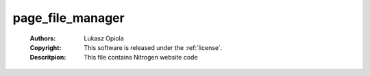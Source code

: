 .. _page_file_manager:

page_file_manager
=================

	:Authors: Lukasz Opiola
	:Copyright: This software is released under the :ref:`license`.
	:Descritpion: This file contains Nitrogen website code
